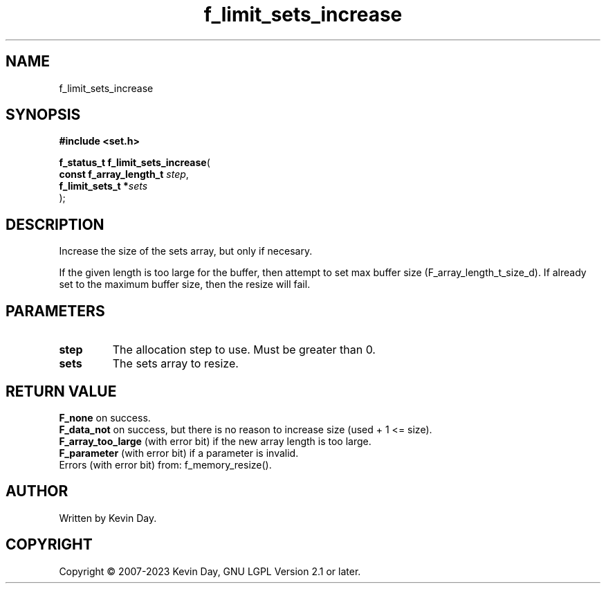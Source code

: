 .TH f_limit_sets_increase "3" "July 2023" "FLL - Featureless Linux Library 0.6.6" "Library Functions"
.SH "NAME"
f_limit_sets_increase
.SH SYNOPSIS
.nf
.B #include <set.h>
.sp
\fBf_status_t f_limit_sets_increase\fP(
    \fBconst f_array_length_t \fP\fIstep\fP,
    \fBf_limit_sets_t        *\fP\fIsets\fP
);
.fi
.SH DESCRIPTION
.PP
Increase the size of the sets array, but only if necesary.
.PP
If the given length is too large for the buffer, then attempt to set max buffer size (F_array_length_t_size_d). If already set to the maximum buffer size, then the resize will fail.
.SH PARAMETERS
.TP
.B step
The allocation step to use. Must be greater than 0.

.TP
.B sets
The sets array to resize.

.SH RETURN VALUE
.PP
\fBF_none\fP on success.
.br
\fBF_data_not\fP on success, but there is no reason to increase size (used + 1 <= size).
.br
\fBF_array_too_large\fP (with error bit) if the new array length is too large.
.br
\fBF_parameter\fP (with error bit) if a parameter is invalid.
.br
Errors (with error bit) from: f_memory_resize().
.SH AUTHOR
Written by Kevin Day.
.SH COPYRIGHT
.PP
Copyright \(co 2007-2023 Kevin Day, GNU LGPL Version 2.1 or later.
